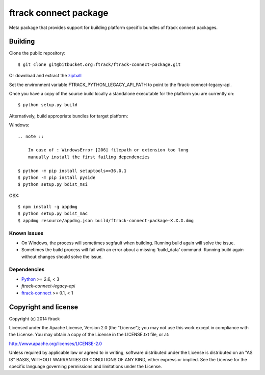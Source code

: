 ######################
ftrack connect package
######################

Meta package that provides support for building platform specific bundles of
ftrack connect packages.

********
Building
********

.. highlight:: bash

Clone the public repository::

    $ git clone git@bitbucket.org:ftrack/ftrack-connect-package.git

Or download and extract the
`zipball <https://bitbucket.org/ftrack/ftrack-connect-package/get/master.zip>`_

Set the environment variable FTRACK_PYTHON_LEGACY_API_PATH to point to the
ftrack-connect-legacy-api.

Once you have a copy of the source build locally a standalone executable for the
platform you are currently on::

    $ python setup.py build

Alternatively, build appropriate bundles for target platform:

Windows::

    .. note ::

        In case of : WindowsError [206] filepath or extension too long
        manually install the first failing dependencies

    $ python -m pip install setuptools==36.0.1
    $ python -m pip install pyside
    $ python setup.py bdist_msi

OSX::
    
    $ npm install -g appdmg
    $ python setup.py bdist_mac
    $ appdmg resource/appdmg.json build/ftrack-connect-package-X.X.X.dmg

Known Issues
============

* On Windows, the process will sometimes segfault when building. Running build
  again will solve the issue.

* Sometimes the build process will fail with an error about a missing
  'build_data' command. Running build again without changes should solve the
  issue.

Dependencies
============

* `Python <http://python.org>`_ >= 2.6, < 3
* `ftrack-connect-legacy-api`
* `ftrack-connect <https://bitbucket.org/ftrack/ftrack-connect>`_ >= 0.1, < 1

*********************
Copyright and license
*********************

Copyright (c) 2014 ftrack

Licensed under the Apache License, Version 2.0 (the "License"); you may not use
this work except in compliance with the License. You may obtain a copy of the
License in the LICENSE.txt file, or at:

http://www.apache.org/licenses/LICENSE-2.0

Unless required by applicable law or agreed to in writing, software distributed
under the License is distributed on an "AS IS" BASIS, WITHOUT WARRANTIES OR
CONDITIONS OF ANY KIND, either express or implied. See the License for the
specific language governing permissions and limitations under the License.
